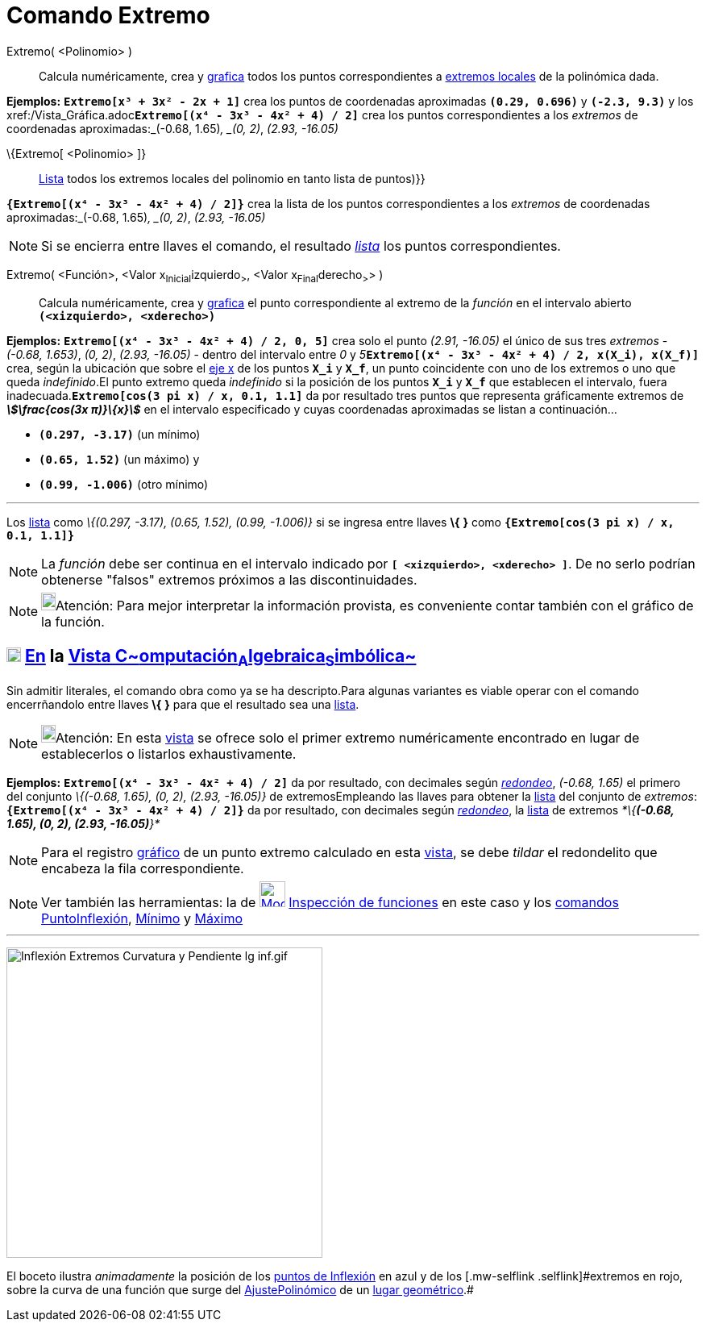 = Comando Extremo
:page-en: commands/Extremum
ifdef::env-github[:imagesdir: /es/modules/ROOT/assets/images]

Extremo( <Polinomio> )::
  Calcula numéricamente, crea y xref:/Vista_Gráfica.adoc[grafica] todos los puntos correspondientes a
  http://en.wikipedia.org/wiki/es:Extremos_de_una_funci%C3%B3n[extremos locales] de la polinómica dada.

[EXAMPLE]
====

*Ejemplos:* *`++Extremo[x³ + 3x² - 2x + 1]++`* crea los puntos de coordenadas aproximadas *`++(0.29, 0.696)++`* y
*`++(-2.3, 9.3)++`* y los xref:/Vista_Gráfica.adoc[grafica]**`++Extremo[(x⁴ - 3x³ - 4x² + 4) / 2]++`** crea los puntos
correspondientes a los _extremos_ de coordenadas aproximadas:_(-0.68, 1.65)_, _(0, 2)_, _(2.93, -16.05)_

====

\{Extremo[ <Polinomio> ]}::
  xref:/Listas.adoc[Lista] todos los extremos locales del polinomio en tanto lista de puntos)}}

[EXAMPLE]
====

*`++{Extremo[(x⁴ - 3x³ - 4x² + 4) / 2]}++`* crea la lista de los puntos correspondientes a los _extremos_ de coordenadas
aproximadas:_(-0.68, 1.65)_, _(0, 2)_, _(2.93, -16.05)_

====

[NOTE]
====

Si se encierra entre llaves el comando, el resultado xref:/Listas.adoc[_lista_] los puntos correspondientes.

====

Extremo( <Función>, <Valor x~Inicial~izquierdo~>~, <Valor x~Final~derecho~>~> )::
  Calcula numéricamente, crea y xref:/Vista_Gráfica.adoc[grafica] el punto correspondiente al extremo de la _función_ en
  el intervalo abierto *`++(<xizquierdo>, <xderecho>)++`*

[EXAMPLE]
====

*Ejemplos:* *`++Extremo[(x⁴ - 3x³ - 4x² + 4) / 2, 0, 5]++`* crea solo el punto _(2.91, -16.05)_ el único de sus tres
_extremos_ - _(-0.68, 1.653)_, _(0, 2)_, _(2.93, -16.05)_ - dentro del intervalo entre _0_ y
__5__**`++Extremo[(x⁴ - 3x³ - 4x² + 4) / 2, x(X_i), x(X_f)]++`** crea, según la ubicación que sobre el
xref:/Líneas_y_Ejes.adoc[eje x] de los puntos *`++X_i++`* y *`++X_f++`*, un punto coincidente con uno de los extremos o
uno que queda _indefinido_.El punto extremo queda _indefinido_ si la posición de los puntos *`++X_i++`* y *`++X_f++`*
que establecen el intervalo, fuera inadecuada.*`++Extremo[cos(3 pi x) / x, 0.1, 1.1]++`* da por resultado tres puntos
que representa gráficamente extremos de *_stem:[\frac{cos(3x π)}\{x}]_* en el intervalo especificado y cuyas
coordenadas aproximadas se listan a continuación...

* *`++(0.297, -3.17)++`* (un mínimo)
* *`++(0.65, 1.52)++`* (un máximo) y
* *`++(0.99, -1.006)++`* (otro mínimo)

'''''

[.small]#Los xref:/Listas.adoc[lista] como _\{(0.297, -3.17), (0.65, 1.52), (0.99, -1.006)}_ si se ingresa entre llaves
*\{* *}* como *`++{Extremo[cos(3 pi x) / x, 0.1, 1.1]}++`*#

====

[NOTE]
====

La _función_ debe ser continua en el intervalo indicado por *`++[ <xizquierdo>, <xderecho> ]++`*. De no serlo podrían
obtenerse "falsos" extremos próximos a las discontinuidades.

====

[NOTE]
====

image:18px-Bulbgraph.png[Bulbgraph.png,width=18,height=22]Atención: Para mejor interpretar la información provista, es
conveniente contar también con el gráfico de la función.

====

== xref:/Vista_CAS.adoc[image:18px-Menu_view_cas.svg.png[Menu view cas.svg,width=18,height=18]] xref:/commands/Comandos_Específicos_CAS_(Cálculo_Avanzado).adoc[En] la xref:/Vista_CAS.adoc[Vista C~[.small]#omputación#~A~[.small]#lgebraica#~S~[.small]#imbólica#~]

Sin admitir literales, el comando obra como ya se ha descripto.[.small]#Para algunas variantes es viable operar con el
comando encerrñandolo entre llaves *\{* *}* para que el resultado sea una xref:/Listas.adoc[lista].#

[NOTE]
====

image:18px-Bulbgraph.png[Bulbgraph.png,width=18,height=22]Atención: En esta xref:/Vista_CAS.adoc[vista] se ofrece
[.underline]#solo el primer extremo# numéricamente encontrado en lugar de establecerlos o listarlos exhaustivamente.

====

[EXAMPLE]
====

*Ejemplos:* *`++Extremo[(x⁴ - 3x³ - 4x² + 4) / 2]++`* da por resultado, con decimales según
xref:/Menú_de_Opciones.adoc[_redondeo_], _(-0.68, 1.65)_ el primero del conjunto _\{(-0.68, 1.65), (0, 2), (2.93,
-16.05)}_ de extremosEmpleando las llaves para obtener la xref:/Listas.adoc[lista] del conjunto de _extremos_:
*`++{Extremo[(x⁴ - 3x³ - 4x² + 4) / 2]}++`* da por resultado, con decimales según
xref:/Menú_de_Opciones.adoc[_redondeo_], la xref:/Listas.adoc[lista] de extremos _*\{*(-0.68, 1.65), (0, 2), (2.93,
-16.05)*}*_

====

[NOTE]
====

Para el registro xref:/Vista_Gráfica.adoc[gráfico] de un punto extremo calculado en esta xref:/Vista_CAS.adoc[vista], se
debe _tildar_ el redondelito que encabeza la fila correspondiente.

====

[NOTE]
====

Ver también las herramientas: la de
xref:/tools/Inspección_de_funciones.adoc[image:32px-Mode_functioninspector.svg.png[Mode
functioninspector.svg,width=32,height=32]] xref:/tools/Inspección_de_funciones.adoc[Inspección de funciones] en este
caso y los xref:/Comandos.adoc[comandos] xref:/commands/PuntoInflexión.adoc[PuntoInflexión],
xref:/commands/Mínimo.adoc[Mínimo] y xref:/commands/Máximo.adoc[Máximo]

====

'''''

image:Inflexi%C3%B3n_Extremos_Curvatura_y_Pendiente_lg_inf.gif[Inflexión Extremos Curvatura y Pendiente lg
inf.gif,width=392,height=385]

[.small]#El boceto ilustra _animadamente_ la posición de los xref:/commands/PuntoInflexión.adoc[puntos de Inflexión] en
azul y de los [.mw-selflink .selflink]#extremos# en rojo, sobre la curva de una función que surge del
xref:/commands/AjustePolinómico.adoc[AjustePolinómico] de un xref:/Lugar_Geométrico.adoc[lugar geométrico].#
